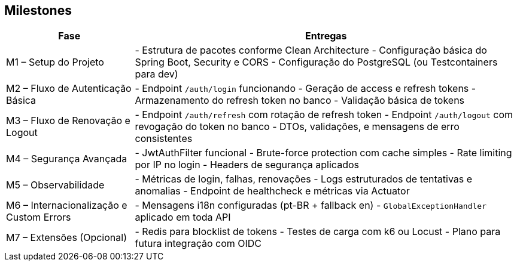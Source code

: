 == Milestones

[cols="1,3"]
|===
| Fase | Entregas

| M1 – Setup do Projeto
|
- Estrutura de pacotes conforme Clean Architecture
- Configuração básica do Spring Boot, Security e CORS
- Configuração do PostgreSQL (ou Testcontainers para dev)

| M2 – Fluxo de Autenticação Básica
|
- Endpoint `/auth/login` funcionando
- Geração de access e refresh tokens
- Armazenamento do refresh token no banco
- Validação básica de tokens

| M3 – Fluxo de Renovação e Logout
|
- Endpoint `/auth/refresh` com rotação de refresh token
- Endpoint `/auth/logout` com revogação do token no banco
- DTOs, validações, e mensagens de erro consistentes

| M4 – Segurança Avançada
|
- JwtAuthFilter funcional
- Brute-force protection com cache simples
- Rate limiting por IP no login
- Headers de segurança aplicados

| M5 – Observabilidade
|
- Métricas de login, falhas, renovações
- Logs estruturados de tentativas e anomalias
- Endpoint de healthcheck e métricas via Actuator

| M6 – Internacionalização e Custom Errors
|
- Mensagens i18n configuradas (pt-BR + fallback en)
- `GlobalExceptionHandler` aplicado em toda API

| M7 – Extensões (Opcional)
|
- Redis para blocklist de tokens
- Testes de carga com k6 ou Locust
- Plano para futura integração com OIDC

|===